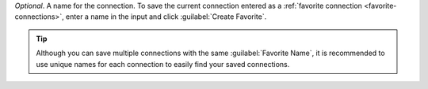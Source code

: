 *Optional*. A name for the connection. To save the current
connection entered as a
:ref:`favorite connection <favorite-connections>`, enter a name
in the input and click :guilabel:`Create Favorite`.

.. tip::

    Although you can save multiple connections with the same
    :guilabel:`Favorite Name`, it is recommended to use
    unique names for each connection to easily find your
    saved connections.